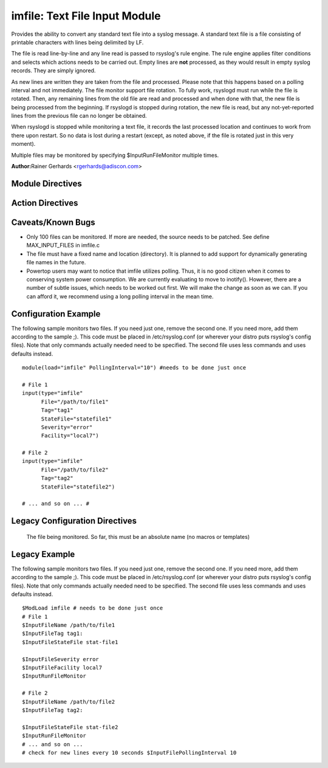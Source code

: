 imfile: Text File Input Module
==============================

Provides the ability to convert any standard text file into a syslog
message. A standard text file is a file consisting of printable
characters with lines being delimited by LF.

The file is read line-by-line and any line read is passed to rsyslog's
rule engine. The rule engine applies filter conditions and selects which
actions needs to be carried out. Empty lines are **not** processed, as
they would result in empty syslog records. They are simply ignored.

As new lines are written they are taken from the file and processed.
Please note that this happens based on a polling interval and not
immediately. The file monitor support file rotation. To fully work,
rsyslogd must run while the file is rotated. Then, any remaining lines
from the old file are read and processed and when done with that, the
new file is being processed from the beginning. If rsyslogd is stopped
during rotation, the new file is read, but any not-yet-reported lines
from the previous file can no longer be obtained.

When rsyslogd is stopped while monitoring a text file, it records the
last processed location and continues to work from there upon restart.
So no data is lost during a restart (except, as noted above, if the file
is rotated just in this very moment).


Multiple files may be monitored by specifying $InputRunFileMonitor
multiple times.

**Author:**\ Rainer Gerhards <rgerhards@adiscon.com>

Module Directives
-----------------

.. function:: PollingInterval seconds

   This is a global setting. It specifies how often files are to be
   polled for new data. The time specified is in seconds. The default
   value is 10 seconds. Please note that future releases of imfile may
   support per-file polling intervals, but currently this is not the
   case. If multiple PollingInterval statements are present in
   rsyslog.conf, only the last one is used.
   
   A short poll interval provides more rapid message forwarding, but
   requires more system resources. While it is possible, we stongly
   recommend not to set the polling interval to 0 seconds. That will
   make rsyslogd become a CPU hog, taking up considerable resources. It
   is supported, however, for the few very unusual situations where this
   level may be needed. Even if you need quick response, 1 seconds
   should be well enough. Please note that imfile keeps reading files as
   long as there is any data in them. So a "polling sleep" will only
   happen when nothing is left to be processed.

Action Directives
-----------------

.. function:: File </path/to/file>

   **(Required Parameter)**
   The file being monitored. So far, this must be an absolute name (no
   macros or templates)

.. function:: Tag <tag:>

   **(Required Parameter)**
   The tag to be used for messages that originate from this file. If
   you would like to see the colon after the tag, you need to specify it
   here (as shown above).

.. function:: StateFile <name-of-state-file>

   Rsyslog must keep track of which parts of the to be monitored file
   it already processed. This is done in the state file. This file
   always is created in the rsyslog working directory (configurable via
   $WorkDirectory). Be careful to use unique names for different files
   being monitored. If there are duplicates, all sorts of "interesting"
   things may happen. Rsyslog currently does not check if a name is
   specified multiple times. Note that when $WorkDirectory is not set or
   set to a non-writable location, the state file will not be generated.

.. function:: Facility <facility>

   The syslog facility to be assigned to lines read. Can be specified
   in textual form (e.g. "local0", "local1", ...) or as numbers (e.g.
   128 for "local0"). Textual form is suggested. Default  is "local0".

.. function:: Severity

   The syslog severity to be assigned to lines read. Can be specified
   in textual form (e.g. "info", "warning", ...) or as numbers (e.g. 4
   for "info"). Textual form is suggested. Default is "notice".

.. function:: PersistStateInterval [lines]

   Specifies how often the state file shall be written when processing
   the input file. The **default** value is 0, which means a new state
   file is only written when the monitored files is being closed (end of
   rsyslogd execution). Any other value n means that the state file is
   written every time n file lines have been processed. This setting can
   be used to guard against message duplication due to fatal errors
   (like power fail). Note that this setting affects imfile performance,
   especially when set to a low value. Frequently writing the state file
   is very time consuming.

.. function:: ReadMode [mode]

   This mode should defined when having multiline messages. The value
   can range from 0-2 and determines the multiline detection method.
   0 (**default**) - line based (Each line is a new message)
   1 - paragraph (There is a blank line between log messages)
   2 - indented (New log messages start at the beginning of a line. If a
   line starts with a space it is part of the log message before it)

.. function:: MaxLinesAtOnce [number]

   This is useful if multiple files need to be monitored. If set to 0,
   each file will be fully processed and then processing switches to the
   next file (this was the default in previous versions). If it is set,
   a maximum of [number] lines is processed in sequence for each file,
   and then the file is switched. This provides a kind of mutiplexing
   the load of multiple files and probably leads to a more natural
   distribution of events when multiple busy files are monitored. The
   **default** is 1024.

.. function:: MaxSubmitAtOnce [number]

   This is an expert option. It can be used to set the maximum input
   batch size that imfile can generate. The **default** is 1024, which
   is suitable for a wide range of applications. Be sure to understand
   rsyslog message batch processing before you modify this option. If
   you do not know what this doc here talks about, this is a good
   indication that you should NOT modify the default.

.. function:: Ruleset <ruleset> 

   Binds the listener to a specific :doc:`ruleset <multi_ruleset>`.

Caveats/Known Bugs
------------------

* Only 100 files can be monitored. If more are needed, the source needs to be patched. See define MAX\_INPUT\_FILES in imfile.c

* The file must have a fixed name and location (directory). It is planned to add support for dynamically generating file names in the future.

* Powertop users may want to notice that imfile utilizes polling. Thus, it is no good citizen when it comes to conserving system power consumption. We are currently evaluating to move to inotify(). However, there are a number of subtle issues, which needs to be worked out first. We will make the change as soon as we can. If you can afford it, we recommend using a long polling interval in the mean time.

Configuration Example
---------------------

The following sample monitors two files. If you need just one, remove
the second one. If you need more, add them according to the sample ;).
This code must be placed in /etc/rsyslog.conf (or wherever your distro
puts rsyslog's config files). Note that only commands actually needed
need to be specified. The second file uses less commands and uses
defaults instead.

::

  module(load="imfile" PollingInterval="10") #needs to be done just once 

  # File 1 
  input(type="imfile" 
        File="/path/to/file1" 
        Tag="tag1"
        StateFile="statefile1" 
        Severity="error" 
        Facility="local7") 

  # File 2
  input(type="imfile" 
        File="/path/to/file2" 
        Tag="tag2"
        StateFile="statefile2") 

  # ... and so on ... #

Legacy Configuration Directives
-------------------------------

   The file being monitored. So far, this must be an absolute name (no
   macros or templates)

.. function:: $InputFileName /path/to/file

.. function:: $InputFileTag tag:

   The tag to be used for messages that originate from this file. If
   you would like to see the colon after the tag, you need to specify it
   here (as shown above).

.. function:: $InputFileStateFile /path/to/state/file

   Rsyslog must keep track of which parts of the to be monitored file
   it already processed. This is done in the state file. This file
   always is created in the rsyslog working directory (configurable via
   $WorkDirectory). Be careful to use unique names for different files
   being monitored. If there are duplicates, all sorts of "interesting"
   things may happen. Rsyslog currently does not check if a name is
   specified multiple times.

.. function:: $InputFileFacility facility

   The syslog facility to be assigned to lines read. Can be specified
   in textual form (e.g. "local0", "local1", ...) or as numbers (e.g.
   128 for "local0"). Textual form is suggested. Default  is "local0".

.. function:: $InputFileSeverity severity

   The syslog severity to be assigned to lines read. Can be specified
   in textual form (e.g. "info", "warning", ...) or as numbers (e.g. 4
   for "info"). Textual form is suggested. Default is "notice".

.. function:: $InputRunFileMonitor

   This activates the current monitor. It has no parameters. If you
   forget this directive, no file monitoring will take place.

.. function:: $InputFilePollInterval seconds

   This is a global setting. It specifies how often files are to be
   polled for new data. The time specified is in seconds. The default
   value is 10 seconds. Please note that future releases of imfile may
   support per-file polling intervals, but currently this is not the
   case. If multiple $InputFilePollInterval statements are present in
   rsyslog.conf, only the last one is used.

   A short poll interval provides more rapid message forwarding, but
   requires more system ressources. While it is possible, we stongly
   recommend not to set the polling interval to 0 seconds. That will
   make rsyslogd become a CPU hog, taking up considerable ressources. It
   is supported, however, for the few very unusual situations where this
   level may be needed. Even if you need quick response, 1 seconds
   should be well enough. Please note that imfile keeps reading files as
   long as there is any data in them. So a "polling sleep" will only
   happen when nothing is left to be processed.

.. function:: $InputFilePersistStateInterval lines

   *Available in 4.7.3+, 5.6.2+*

   Specifies how often the state file shall be written when processing
   the input file. The default value is 0, which means a new state file
   is only written when the monitored files is being closed (end of

.. function:: $InputFileReadMode mode

   *Available in 5.7.5+*

.. function:: $InputFileMaxLinesAtOnce number

   *Available in 5.9.0+*

   This is useful if multiple files need to be monitored. If set to 0,
   default is 10240.

.. function:: $InputFileBindRuleset ruleset

   *Available in 5.7.5+, 6.1.5+*

   Equivalent to: Ruleset

Legacy Example
--------------

The following sample monitors two files. If you need just one, remove
the second one. If you need more, add them according to the sample ;).
This code must be placed in /etc/rsyslog.conf (or wherever your distro
puts rsyslog's config files). Note that only commands actually needed
need to be specified. The second file uses less commands and uses
defaults instead.

::

  $ModLoad imfile # needs to be done just once 
  # File 1 
  $InputFileName /path/to/file1 
  $InputFileTag tag1: 
  $InputFileStateFile stat-file1

  $InputFileSeverity error 
  $InputFileFacility local7 
  $InputRunFileMonitor
  
  # File 2 
  $InputFileName /path/to/file2 
  $InputFileTag tag2:

  $InputFileStateFile stat-file2 
  $InputRunFileMonitor 
  # ... and so on ...
  # check for new lines every 10 seconds $InputFilePollingInterval 10
